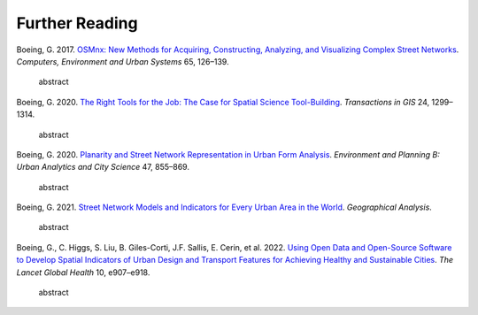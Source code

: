 Further Reading
===============

Boeing, G. 2017. `OSMnx: New Methods for Acquiring, Constructing, Analyzing, and Visualizing Complex Street Networks`_. *Computers, Environment and Urban Systems* 65, 126–139.

    abstract

Boeing, G. 2020. `The Right Tools for the Job: The Case for Spatial Science Tool-Building`_. *Transactions in GIS* 24, 1299–1314.

    abstract

Boeing, G. 2020. `Planarity and Street Network Representation in Urban Form Analysis`_. *Environment and Planning B: Urban Analytics and City Science* 47, 855–869.

    abstract

Boeing, G. 2021. `Street Network Models and Indicators for Every Urban Area in the World`_. *Geographical Analysis*.

    abstract

Boeing, G., C. Higgs, S. Liu, B. Giles-Corti, J.F. Sallis, E. Cerin, et al. 2022. `Using Open Data and Open-Source Software to Develop Spatial Indicators of Urban Design and Transport Features for Achieving Healthy and Sustainable Cities`_. *The Lancet Global Health* 10, e907–e918.

    abstract

.. _OSMnx\: New Methods for Acquiring, Constructing, Analyzing, and Visualizing Complex Street Networks: https://geoffboeing.com/publications/osmnx-complex-street-networks/
.. _The Right Tools for the Job\: The Case for Spatial Science Tool-Building: https://geoffboeing.com/publications/right-tools-for-job/
.. _Planarity and Street Network Representation in Urban Form Analysis: https://geoffboeing.com/publications/planarity-street-network-representation/
.. _Street Network Models and Indicators for Every Urban Area in the World: https://geoffboeing.com/publications/street-network-models-indicators-world/
.. _Using Open Data and Open-Source Software to Develop Spatial Indicators of Urban Design and Transport Features for Achieving Healthy and Sustainable Cities: https://doi.org/10.1016/S2214-109X(22)00072-9
